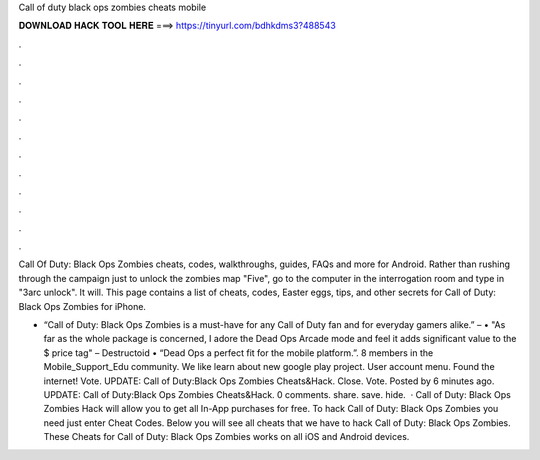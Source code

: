Call of duty black ops zombies cheats mobile



𝐃𝐎𝐖𝐍𝐋𝐎𝐀𝐃 𝐇𝐀𝐂𝐊 𝐓𝐎𝐎𝐋 𝐇𝐄𝐑𝐄 ===> https://tinyurl.com/bdhkdms3?488543



.



.



.



.



.



.



.



.



.



.



.



.

Call Of Duty: Black Ops Zombies cheats, codes, walkthroughs, guides, FAQs and more for Android. Rather than rushing through the campaign just to unlock the zombies map "Five", go to the computer in the interrogation room and type in "3arc unlock". It will. This page contains a list of cheats, codes, Easter eggs, tips, and other secrets for Call of Duty: Black Ops Zombies for iPhone.

• “Call of Duty: Black Ops Zombies is a must-have for any Call of Duty fan and for everyday gamers alike.” –  • "As far as the whole package is concerned, I adore the Dead Ops Arcade mode and feel it adds significant value to the $ price tag" – Destructoid • “Dead Ops a perfect fit for the mobile platform.”. 8 members in the Mobile_Support_Edu community. We like learn about new google play project. User account menu. Found the internet! Vote. UPDATE: Call of Duty:Black Ops Zombies Cheats&Hack. Close. Vote. Posted by 6 minutes ago. UPDATE: Call of Duty:Black Ops Zombies Cheats&Hack.  0 comments. share. save. hide.  · Call of Duty: Black Ops Zombies Hack will allow you to get all In-App purchases for free. To hack Call of Duty: Black Ops Zombies you need just enter Cheat Codes. Below you will see all cheats that we have to hack Call of Duty: Black Ops Zombies. These Cheats for Call of Duty: Black Ops Zombies works on all iOS and Android devices.

